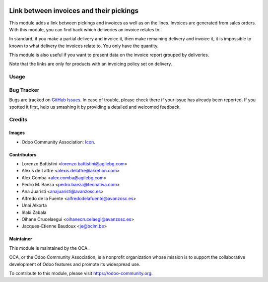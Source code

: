 .. image:: https://img.shields.io/badge/licence-AGPL--3-blue.svg
   :target: http://www.gnu.org/licenses/agpl-3.0-standalone.html
   :alt: License: AGPL-3

========================================
Link between invoices and their pickings
========================================

This module adds a link between pickings and invoices as well as on the lines.
Invoices are generated from sales orders. With this module, you can find back
which deliveries an invoice relates to.

In standard, if you make a partial delivery and invoice it, then make remaining
delivery and invoice it, it is impossible to known to what delivery the
invoices relate to. You only have the quantity.

This module is also useful if you want to present data on the invoice report
grouped by deliveries.

Note that the links are only for products with an invoicing policy set on
delivery.

Usage
=====

.. image:: https://odoo-community.org/website/image/ir.attachment/5784_f2813bd/datas
   :alt: Try me on Runbot
   :target: https://runbot.odoo-community.org/runbot/154/9.0

Bug Tracker
===========

Bugs are tracked on `GitHub Issues
<https://github.com/OCA/stock-logistics-workflow/issues>`_. In case of trouble, please
check there if your issue has already been reported. If you spotted it first,
help us smashing it by providing a detailed and welcomed feedback.

Credits
=======

Images
------

* Odoo Community Association: `Icon <https://github.com/OCA/maintainer-tools/blob/master/template/module/static/description/icon.svg>`_.

Contributors
------------

* Lorenzo Battistini <lorenzo.battistini@agilebg.com>
* Alexis de Lattre <alexis.delattre@akretion.com>
* Alex Comba <alex.comba@agilebg.com>
* Pedro M. Baeza <pedro.baeza@tecnativa.com>
* Ana Juaristi <anajuaristi@avanzosc.es>
* Alfredo de la Fuente <alfredodelafuente@avanzosc.es>
* Unai Alkorta
* Iñaki Zabala
* Oihane Crucelaegui <oihanecrucelaegi@avanzosc.es>
* Jacques-Etienne Baudoux <je@bcim.be>

Maintainer
----------

.. image:: https://odoo-community.org/logo.png
   :alt: Odoo Community Association
   :target: https://odoo-community.org

This module is maintained by the OCA.

OCA, or the Odoo Community Association, is a nonprofit organization whose
mission is to support the collaborative development of Odoo features and
promote its widespread use.

To contribute to this module, please visit https://odoo-community.org.


